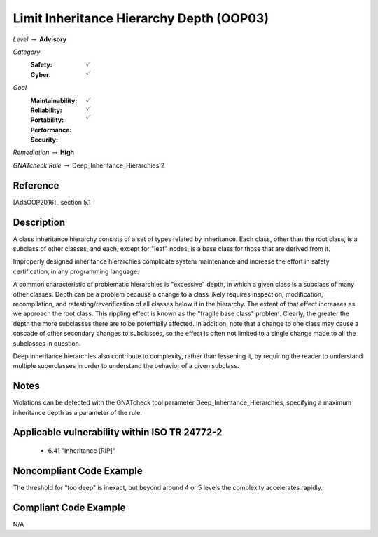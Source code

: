 -------------------------------------------
Limit Inheritance Hierarchy Depth (OOP03)
-------------------------------------------

*Level* :math:`\rightarrow` **Advisory**

*Category*
   :Safety: :math:`\checkmark`
   :Cyber: :math:`\checkmark`

*Goal*
   :Maintainability: :math:`\checkmark`
   :Reliability: :math:`\checkmark`
   :Portability: 
   :Performance: 
   :Security: :math:`\checkmark`

*Remediation* :math:`\rightarrow` **High**

*GNATcheck Rule* :math:`\rightarrow` Deep_Inheritance_Hierarchies:2

"""""""""""
Reference
"""""""""""

[AdaOOP2016]_ section 5.1

"""""""""""""
Description
"""""""""""""

A class inheritance hierarchy consists of a set of types related by inheritance. Each class, other than the root class, is a subclass of other classes, and each, except for "leaf" nodes, is a base class for those that are derived from it. 

Improperly designed inheritance hierarchies complicate system maintenance and increase the effort in safety certification, in any programming language.

A common characteristic of problematic hierarchies is "excessive" depth, in which a given class is a subclass of many other classes. Depth can be a problem because a change to a class likely requires inspection, modification, recompilation, and retesting/reverification of all classes below it in the hierarchy. The extent of that effect increases as we approach the root class. This rippling effect is known as the "fragile base class" problem. Clearly, the greater the depth the more subclasses there are to be potentially affected. In addition, note that a change to one class may cause a cascade of other secondary changes to subclasses, so the effect is often not limited to a single change made to all the subclasses in question.

Deep inheritance hierarchies also contribute to complexity, rather than lessening it, by requiring the reader to understand multiple superclasses in order to understand the behavior of a given subclass.

"""""""
Notes
"""""""

Violations can be detected with the GNATcheck tool parameter Deep_Inheritance_Hierarchies, specifying a maximum inheritance depth as a parameter of the rule. 

""""""""""""""""""""""""""""""""""""""""""""""""
Applicable vulnerability within ISO TR 24772-2 
""""""""""""""""""""""""""""""""""""""""""""""""

   * 6.41 "Inheritance [RIP]"

"""""""""""""""""""""""""""
Noncompliant Code Example
"""""""""""""""""""""""""""

The threshold for "too deep" is inexact, but beyond around 4 or 5 levels the complexity accelerates rapidly.

""""""""""""""""""""""""
Compliant Code Example
""""""""""""""""""""""""

N/A
